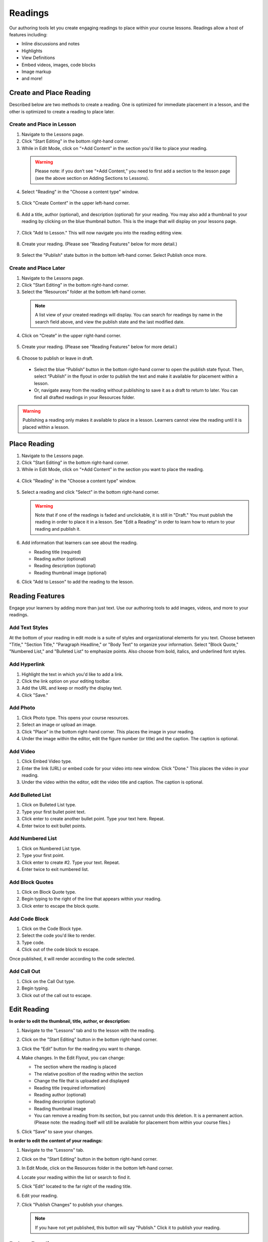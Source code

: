 ======================
Readings
======================

Our authoring tools let you create engaging readings to place within your
course lessons. Readings allow a host of features including:

- Inline discussions and notes
- Highlights
- View Definitions
- Embed videos, images, code blocks
- Image markup
- and more!

.. image:: images/editingreading1.png


Create and Place Reading
==========================

Described below are two methods to create a reading. One is optimized for immediate placement in a lesson, and the other is optimized to create a reading to place later. 

Create and Place in Lesson
-----------------------------------

1. Navigate to the Lessons page.
2. Click "Start Editing" in the bottom right-hand corner.
3. While in Edit Mode, click on “+Add Content” in the section you'd like to place your reading.

  .. image:: images/ReadingAddContent.png
  
  .. warning:: Please note: if you don’t see “+Add Content,” you need to first add a section to the lesson page (see the above section on Adding Sections to Lessons). 
  
4. Select "Reading" in the "Choose a content type" window.

  .. image:: images/readingselecttool.png
  
5. Click "Create Content" in the upper left-hand corner.

  .. image:: images/readingcreatebutton.png
  
6. Add a title, author (optional), and description (optional) for your reading.  You may also add a thumbnail to your reading by clicking on the blue thumbnail button. This is the image that will display on your lessons page.

  .. image:: images/readingflyout.png
  
7. Click "Add to Lesson." This will now navigate you into the reading editing view. 

  .. image:: images/readingeditor.png

8. Create your reading. (Please see "Reading Features" below for more detail.)

  .. image:: images/

9. Select the "Publish" state button in the bottom left-hand corner. Select Publish once more.

  .. image:: images/readingpublishmenu.png


Create and Place Later
----------------------------------------

1. Navigate to the Lessons page.
2. Click "Start Editing" in the bottom right-hand corner.
3. Select the “Resources” folder at the bottom left-hand corner.

  .. image:: images/readingresources.png

  .. note:: A list view of your created readings will display. You can search for readings by name in the search field above, and view the publish state and the last modified date. 

4. Click on “Create” in the upper right-hand corner.

  .. image:: images/readingcreate.png

5. Create your reading. (Please see "Reading Features" below for more detail.)
   
  .. image:: images/readingeditor.png

6. Choose to publish or leave in draft.

  - Select the blue “Publish” button in the bottom right-hand corner to open the publish state flyout. Then, select “Publish” in the flyout in order to publish the text and make it available for placement within a lesson.
  - Or, navigate away from the reading without publishing to save it as a draft to return to later. You can find all drafted readings in your Resources folder.
   
  .. image:: images/readingpublishmenu.png

.. warning:: Publishing a reading only makes it available to place in a lesson. Learners cannot view the reading until it is placed within a lesson.

Place Reading
===================

1. Navigate to the Lessons page.
2. Click "Start Editing" in the bottom right-hand corner.
3. While in Edit Mode, click on “+Add Content” in the section you want to place the reading.

  .. image:: images/ReadingAddContent.png

4. Click "Reading" in the "Choose a content type" window.

  .. image:: images/readingselecttool.png

5. Select a reading and click "Select" in the bottom right-hand corner.

   .. image:: images/readingselect.png

   .. warning:: Note that if one of the readings is faded and unclickable, it is still in "Draft." You must publish the reading in order to place it in a lesson. See "Edit a Reading" in order to learn how to return to your reading and publish it.
   
6. Add information that learners can see about the reading.

   - Reading title (required)
   - Reading author (optional)
   - Reading description (optional)
   - Reading thumbnail image (optional)
   
   .. image:: images/readingflyout.png

6. Click "Add to Lesson" to add the reading to the lesson.



Reading Features
====================

Engage your learners by adding more than just text. Use our authoring tools to add images, videos, and more to your readings.

Add Text Styles
------------------------

At the bottom of your reading in edit mode is a suite of styles and organizational elements for you text. Choose between "Title," "Section Title," "Paragraph Headline," or "Body Text" to organize your information. Select "Block Quote," "Numbered List," and "Bulleted List" to emphasize points. Also choose from bold, italics, and underlined font styles.

.. image:: images/readingstyles.png

Add Hyperlink
------------------------

1. Highlight the text in which you'd like to add a link.
2. Click the link option on your editing toolbar. 
3. Add the URL and keep or modify the display text. 
4. Click "Save."

.. image:: images/readinglinks.png

Add Photo
------------------------

1. Click Photo type. This opens your course resources.
2. Select an image or upload an image.
3. Click "Place" in the bottom right-hand corner. This places the image in your reading.
4. Under the image within the editor, edit the figure number (or title) and the caption. The caption is optional.

.. image:: images/createnewreadingphoto.png


Add Video
------------------------

1. Click Embed Video type.
2. Enter the link (URL) or embed code for your video into new window. Click "Done." This places the video in your reading.
3. Under the video within the editor, edit the video title and caption. The caption is optional.

.. image:: images/createnewreadingvid.png

Add Bulleted List
------------------------

1. Click on Bulleted List type.
2. Type your first bullet point text.
3. Click enter to create another bullet point. Type your text here. Repeat.
4. Enter twice to exit bullet points.

.. image:: images/readingbullets.png


Add Numbered List
------------------------

1. Click on Numbered List type.
2. Type your first point.
3. Click enter to create #2. Type your text. Repeat.
4. Enter twice to exit numbered list.

.. image:: images/


Add Block Quotes
------------------------

1. Click on Block Quote type.
2. Begin typing to the right of the line that appears within your reading.
3. Click enter to escape the block quote.

.. image:: images/blockquote.png 

Add Code Block
------------------------

1. Click on the Code Block type.
2. Select the code you'd like to render.
3. Type code.
4. Click out of the code block to escape.

.. image:: images/codeblock.png

Once published, it will render according to the code selected.

.. image:: images/codeblockreading.png

Add Call Out
------------------------

1. Click on the Call Out type.
2. Begin typing.
3. Click out of the call out to escape.

.. image:: images/

Edit Reading
================

**In order to edit the thumbnail, title, author, or description:**

1. Navigate to the "Lessons" tab and to the lesson with the reading.
2. Click on the "Start Editing" button in the bottom right-hand corner.
3. Click the “Edit” button for the reading you want to change.

   .. image:: images/

4. Make changes. In the Edit Flyout, you can change:

   -  The section where the reading is placed
   -  The relative position of the reading within the section
   -  Change the file that is uploaded and displayed
   -  Reading title (required information)
   -  Reading author (optional)
   -  Reading description (optional)
   -  Reading thumbnail image
   -  You can remove a reading from its section, but you cannot undo this deletion. It is a permanent action. (Please note: the reading itself will still be available for placement from within your course files.)
   
   .. image:: images/

5. Click “Save” to save your changes.

**In order to edit the content of your readings:**

1. Navigate to the "Lessons" tab.
2. Click on the "Start Editing" button in the bottom right-hand corner.
3. In Edit Mode, click on the Resources folder in the bottom left-hand corner.

   .. image:: images/

4. Locate your reading within the list or search to find it.

   .. image:: images/

5. Click "Edit" located to the far right of the reading title. 

   .. image:: images/

6. Edit your reading.

7. Click "Publish Changes" to publish your changes. 

   .. image:: images/
	  
   .. note:: If you have not yet published, this button will say "Publish." Click it to publish your reading.
   

Delete Reading
================

**To permanently delete readings:**

1. Navigate to the Lessons page.
2. Click "Start Editing" in the bottom right-hand corner.
3. Select the “Resources” folder at the bottom left-hand corner.
4. Select "Edit" next to the reading you wish to delete.

5. Click on the blue "Publish" button and select "Delete."
6. Confirm deletion.

**To remove readings from a lesson:**

1. Navigate to the "Lessons" tab.
2. Click on the "Start Editing" button in the bottom right-hand corner.
3. Click on the "x" button on the content.

   .. image:: images/readingremove.png

4. Confirm removal.
   
